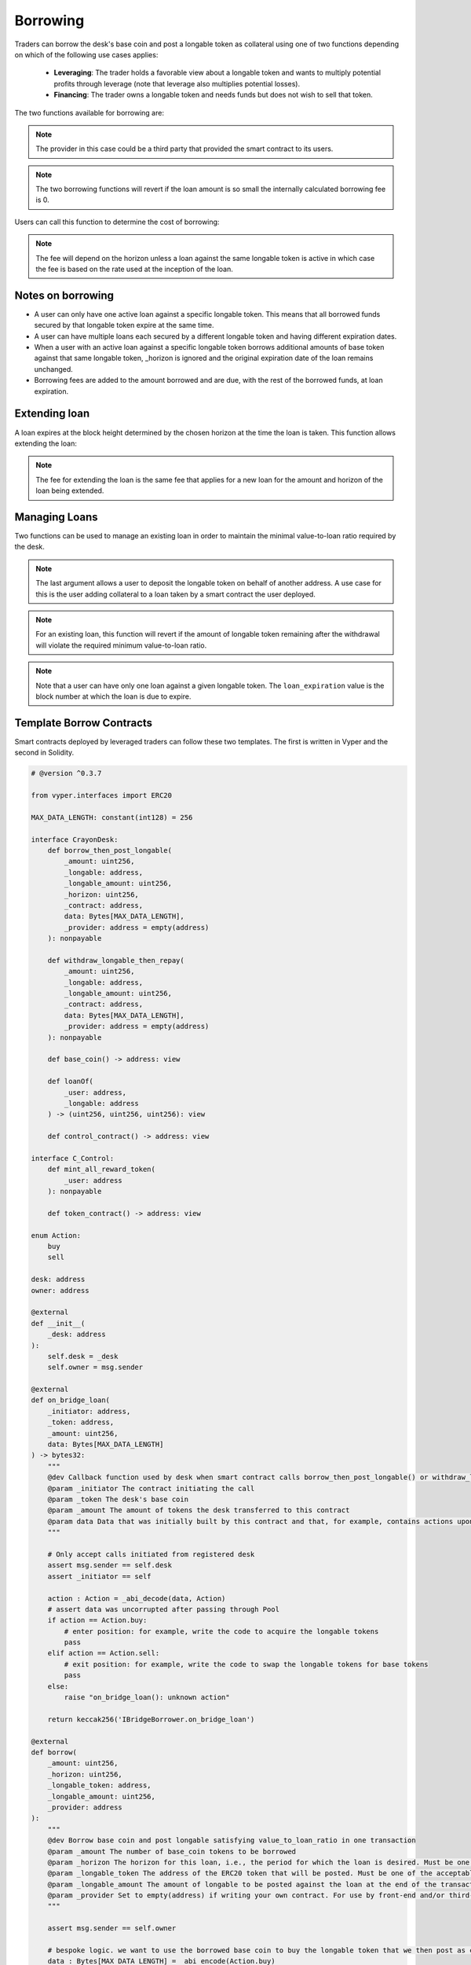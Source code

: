 .. index:: _borrowing

.. _borrowing:

Borrowing
#########

Traders can borrow the desk's base coin and post a longable token as collateral using one of two functions depending on which of the following use cases applies:

    * **Leveraging**: The trader holds a favorable view about a longable token and wants to multiply potential profits through leverage (note that leverage also multiplies potential losses).
    * **Financing**: The trader owns a longable token and needs funds but does not wish to sell that token.

The two functions available for borrowing are:

.. py:function:: borrow_then_post_longable(_amount: uint256, _longable: address, _longable_amount: uint256, _horizon: uint256, _contract: address, data: Bytes[256], _provider: address = empty(address)

    Borrow base coin and post longable satisfying value-to-loan ratio in one transaction using a smart contract deployed by the borrower

    * ``_amount``: The number of base_coin tokens to be borrowed
    * ``_longable`` The address of the ERC20 token that will be posted as collateral. Must be one of the approved longable tokens for this desk
    * ``_longable_amount``: The amount of longable to be posted against the loan at the end of the transaction
    * ``_horizon``: If a new loan, the loan expires at the block height _horizon blocks hence
    * ``_contract``: The address of the smart contract receiving the loan and that will also provide the required _longable_amount of the longable token
    * ``data``: Opaque calldata to be passed to the smart contract receiving the loan
    * ``_provider``: For use by third-party, front-end provider if applicable. Use default otherwise

.. note::

    The provider in this case could be a third party that provided the smart contract to its users.

.. py:function:: post_longable_then_borrow(_amount: uint256, _longable: address, _longable_amount: uint256, _horizon: uint256, _provider: address = empty(address)
    
    Post longable as collateral and borrow against it in one transaction. Can be used to borrow against excess collateral.

    * ``_amount``: The amount of base_coin to borrow
    * ``_longable``: The address of the ERC20 token used as longable
    * ``_longable_amount``: Amount of longable being posted against the loan. Can be 0 if borrowing against longable already posted
    * ``_horizon``: If a new loan, the loan expires at the block height _horizon blocks hence
    * ``_provider``: For use by third-party, front-end provider if applicable. Use default otherwise

.. note::

    The two borrowing functions will revert if the loan amount is so small the internally calculated borrowing fee is 0.

Users can call this function to determine the cost of borrowing:

.. py:function:: borrow_fee(_amount: uint256, _longable: address, _horizon: uint256, _is_extend : bool = False) -> uint256

    Return the fee that will be charged for the loan. This is a ``view`` function.

    * ``_amount``: The (new) amount to be borrowed. This is ignored if ``_is_extend = True``
    * ``_longable``: The token that will be deposited against the loan
    * ``_horizon``: The desired horizon. If a loan for ``msg.sender`` against ``_longable`` already exists, then ``_horizon`` is ignored and the expiration of the loan is unchanged
    * ``_is_extend``: Optional. ``True`` means an existing loan is being extended. Default is ``False``.


.. note::
    
    The fee will depend on the horizon unless a loan against the same longable token is active in which case the fee is based on the rate used at the inception of the loan.

Notes on borrowing
==================

* A user can only have one active loan against a specific longable token. This means that all borrowed funds secured by that longable token expire at the same time.
* A user can have multiple loans each secured by a different longable token and having different expiration dates.
* When a user with an active loan against a specific longable token borrows additional amounts of base token against that same longable token, _horizon is ignored and the original expiration date of the loan remains unchanged.
* Borrowing fees are added to the amount borrowed and are due, with the rest of the borrowed funds, at loan expiration.

Extending loan
==============

A loan expires at the block height determined by the chosen horizon at the time the loan is taken. This function allows extending the loan:

.. py:function:: extend_loan(_longable: address, _horizon: uint256)
    
    Extend the life of the loan taken by msg.sender against _longable longable
    
    * ``_longable``: Address of longable used as collateral for this loan
    * ``_horizon``: The horizon. The extended loan expires ``_horizon`` blocks after the original expiration block

.. note::

    The fee for extending the loan is the same fee that applies for a new loan for the amount and horizon of the loan being extended.

Managing Loans
==============

Two functions can be used to manage an existing loan in order to maintain the minimal value-to-loan ratio required by the desk.

.. py:function:: post_longable(_longable_amount: uint256, _longable: address, longable_owner: address = msg.sender)
    
    Add to the longable token backing an existing loan against that longable token in order to increase the value-to-loan ratio or park the longable tokens with a view of collecting fees from flashloans against that token.

    * ``_longable_amount``: Amount of longable being deposited
    * ``_longable``: ERC20 token address to use as longable
    * ``longable_owner``: Optional. Address to be credited for longable. This can be a borrowing smart contract. 

.. note::

    The last argument allows a user to deposit the longable token on behalf of another address. A use case for this is the user adding collateral to a loan taken by a smart contract the user deployed.

.. py:function:: withdraw_longable(_longable_amount: uint256, _longable: address)

    Withdraw some/all of existing longable posted for an existing or a previous (repaid) loan.

    * ``_longable_amount``: Amount of the longable token to withdraw
    * ``_longable``: Longable token to withdraw
    
.. note::

    For an existing loan, this function will revert if the amount of longable token remaining after the withdrawal will violate the required minimum value-to-loan ratio.

.. py:function:: loanOf(_user : address, _longable : address) -> (uint256, uint256, uint256)

    Returns information about the loan the user has taken against the specified longable: (``loan_amount``, ``collateral_amount``, ``loan_expiration``). This is a ``view`` function.

    * ``_user``: The address of the user
    * ``_longable``: The ERC20 token posted against the loan

.. note::

    Note that a user can have only one loan against a given longable token. The ``loan_expiration`` value is the block number at which the loan is due to expire.

.. _borrower_sample:

Template Borrow Contracts
=========================

Smart contracts deployed by leveraged traders can follow these two templates. The first is written in Vyper and the second in Solidity.


.. code-block:: python

    # @version ^0.3.7

    from vyper.interfaces import ERC20

    MAX_DATA_LENGTH: constant(int128) = 256

    interface CrayonDesk:
        def borrow_then_post_longable(
            _amount: uint256,
            _longable: address,
            _longable_amount: uint256,
            _horizon: uint256,
            _contract: address,
            data: Bytes[MAX_DATA_LENGTH],
            _provider: address = empty(address)
        ): nonpayable

        def withdraw_longable_then_repay(
            _amount: uint256,
            _longable: address,
            _longable_amount: uint256,
            _contract: address,
            data: Bytes[MAX_DATA_LENGTH],
            _provider: address = empty(address)
        ): nonpayable

        def base_coin() -> address: view
        
        def loanOf(
            _user: address,
            _longable: address
        ) -> (uint256, uint256, uint256): view

        def control_contract() -> address: view

    interface C_Control:
        def mint_all_reward_token(
            _user: address
        ): nonpayable

        def token_contract() -> address: view

    enum Action:
        buy
        sell

    desk: address
    owner: address

    @external
    def __init__(
        _desk: address
    ):
        self.desk = _desk
        self.owner = msg.sender

    @external
    def on_bridge_loan(
        _initiator: address,
        _token: address,
        _amount: uint256,
        data: Bytes[MAX_DATA_LENGTH]
    ) -> bytes32:
        """
        @dev Callback function used by desk when smart contract calls borrow_then_post_longable() or withdraw_longable_then_repay()
        @param _initiator The contract initiating the call
        @param _token The desk's base coin
        @param _amount The amount of tokens the desk transferred to this contract
        @param data Data that was initially built by this contract and that, for example, contains actions upon callback
        """

        # Only accept calls initiated from registered desk
        assert msg.sender == self.desk
        assert _initiator == self

        action : Action = _abi_decode(data, Action)
        # assert data was uncorrupted after passing through Pool
        if action == Action.buy:
            # enter position: for example, write the code to acquire the longable tokens
            pass
        elif action == Action.sell:
            # exit position: for example, write the code to swap the longable tokens for base tokens
            pass
        else:
            raise "on_bridge_loan(): unknown action"

        return keccak256('IBridgeBorrower.on_bridge_loan')

    @external
    def borrow(
        _amount: uint256,
        _horizon: uint256,
        _longable_token: address,
        _longable_amount: uint256,
        _provider: address
    ):
        """
        @dev Borrow base coin and post longable satisfying value_to_loan_ratio in one transaction
        @param _amount The number of base_coin tokens to be borrowed
        @param _horizon The horizon for this loan, i.e., the period for which the loan is desired. Must be one of the acceptable horizons
        @param _longable_token The address of the ERC20 token that will be posted. Must be one of the acceptable longable tokens
        @param _longable_amount The amount of longable to be posted against the loan at the end of the transaction
        @param _provider Set to empty(address) if writing your own contract. For use by front-end and/or third-party providers
        """

        assert msg.sender == self.owner

        # bespoke logic. we want to use the borrowed base coin to buy the longable token that we then post as collateral
        data : Bytes[MAX_DATA_LENGTH] = _abi_encode(Action.buy)

        # check how much borrower was already approved for
        allowance : uint256 = ERC20(_longable_token).allowance(self, self.desk)
        assert ERC20(_longable_token).approve(self.desk, allowance + _longable_amount)
        CrayonDesk(self.desk).borrow_then_post_longable(_amount, _longable_token, _longable_amount, _horizon, self, data, _provider)

    @external
    def repay(
        _longable_token: address,
        _provider: address
    ):
        """
        @dev Withdraw token posted as collateral and repay part/all of the loan in one transaction
        @param _longable_token The address of the ERC20 token that was posted
        @param _provider Set to empty(address) if writing your own contract. For use by front-end and/or third-party providers
        """

        assert msg.sender == self.owner

        amount : uint256 = 0
        longable_amount : uint256 = 0
        expiration : uint256 = max_value(uint256)
        # get loan position of this contract
        amount, longable_amount, expiration = CrayonDesk(self.desk).loanOf(self, _longable_token)

        borrow_token : address = CrayonDesk(self.desk).base_coin()
        allowance : uint256 = ERC20(borrow_token).allowance(self, self.desk)
        assert ERC20(borrow_token).approve(self.desk, allowance + amount)

        # bespoke logic. we want to sell the withdrawn collateral to generate the funds to pay back the loan
        data : Bytes[MAX_DATA_LENGTH] = _abi_encode(Action.sell)

        # pay back the full loan
        CrayonDesk(self.desk).withdraw_longable_then_repay(amount, _longable_token, longable_amount, self, data, _provider)

    @external
    def mint(
        _is_transferring : bool = False
    ):
        """
        @dev Mint the XCRAY reward tokens that have accumulated to this smart contract
        @param _is_transferring Optional parameter. True means transfer minted tokens to owner. Default is False
        """

        # One way to do it...
        control_contract : address = CrayonDesk(self.desk).control_contract()
        c_control : C_Control = C_Control(control_contract)
        c_control.mint_all_reward_token(self)
        if _is_transferring:
            xcToken : ERC20 = ERC20(c_control.token_contract())
            xcToken.transfer(self.owner, xcToken.balanceOf(self))


And a template for Solidity traders:

.. code-block:: javascript

    // SPDX-License-Identifier: MIT

    pragma solidity=0.8.19;

    interface IErc20 {
        function allowance(address _from, address _to) external view returns(uint256);
        function transfer(address _to, uint _amount) external returns(bool success);
        function approve(address _to, uint _amount) external returns(bool success);
        function balanceOf(address _from) external view returns(uint256);
    }

    interface CrayonDesk {
        function borrow_then_post_longable(
            uint256 _amount,
            address _longable,
            uint256 _longable_amount,
            uint256 _horizon,
            address _contract,
            bytes calldata data,
            address _provider) external;

        function withdraw_longable_then_repay(
            uint256 _amount,
            address _longable,
            uint256 _longable_amount,
            address _contract,
            bytes calldata data,
            address _provider) external;

        function base_coin() external view returns(address);
        
        function loanOf(
            address _user,
            address _longable) external view returns(uint256, uint256, uint256);

        function control_contract() external view returns(address);
    }


    interface C_Control {
        function mint_all_reward_token(
            address _user
        ) external;

        function token_contract() external view returns(address);
    }


    contract BorrowerS {
        enum Action{ BUY, SELL }

        address desk;
        address owner;

        constructor(address _desk) {

            /*
             * _desk is the desk from which we want to borrow
             */
            
            desk = _desk;
            owner = msg.sender;
        }

        function on_bridge_loan(
            address _initiator,
            address _token,
            uint256 _amount,
            bytes calldata data
        ) external returns(bytes32) {
            /**
             * @dev Callback function used by desk when smart contract calls flashloan()
             * @param _initiator The contract initiating the call
             * @param _token The token this contract is borrowing
             * @param _amount The amount of _token the desk transferred to this contract
             * @param _fee The fee for the flash loan. It's 0 if contract borrowed from its own deposit or its own collateral
             * @param data Data that was initially built by this contract and that, for example, contains actions upon callback
             */

            require(msg.sender == desk);
            require(_initiator == address(this));

            (Action action) = abi.decode(data, (Action));

            if (action == Action.BUY) {
                // enter position: for example, write the code to acquire the longable tokens
            } else if (action == Action.SELL) {
                // exit position: for example, write the code to swap the longable tokens for base tokens
            } else {
                revert("on_bridge_loan(): unknown action");
            }


            return keccak256("IBridgeBorrower.on_bridge_loan");
        }

        function borrow(
            uint256 _amount,
            uint256 _horizon,
            address _longable_token,
            uint256 _longable_amount,
            address _provider) external {
            /**
             * @dev Borrow base coin and post longable satisfying value_to_loan_ratio in one transaction
             * @param _amount The number of base_coin tokens to be borrowed
             * @param _horizon The horizon for this loan, i.e., the period for which the loan is desired. Must be one of the acceptable horizons
             * @param _longable_token The address of the ERC20 token that will be posted. Must be one of the acceptable longable tokens
             * @param _longable_amount The amount of longable to be posted against the loan at the end of the transaction
             * @param _provider Set to empty(address) if writing your own contract. For use by front-end and/or third-party providers
             */

            require(msg.sender == owner);

            bytes memory data = abi.encode((Action.BUY));

            uint256 allowance = IErc20(_longable_token).allowance(address(this), desk);
            require(IErc20(_longable_token).approve(desk, allowance + _longable_amount));
            CrayonDesk(desk).borrow_then_post_longable(_amount, _longable_token, _longable_amount, _horizon, address(this), data, _provider);
        }

        function repay(
            address _longable_token,
            address _provider) external {
            /**
             * @dev Withdraw token posted as collateral and repay part/all of the loan in one transaction
             * @param _longable_token The address of the ERC20 token that was posted
             * @param _provider Set to empty(address) if writing your own contract. For use by front-end and/or third-party providers
             */

            require(msg.sender == owner);

            uint256 amount = 0;
            uint256 longable_amount = 0;
            uint256 expiration = type(uint256).max;
            // get loan position of this contract
            (amount, longable_amount, expiration) = CrayonDesk(desk).loanOf(address(this), _longable_token);

            address borrow_token = CrayonDesk(desk).base_coin();
            uint256 allowance = IErc20(borrow_token).allowance(address(this), desk);
            require(IErc20(borrow_token).approve(desk, allowance + amount));

            // bespoke logic. we want to sell the withdrawn collateral to generate the funds to pay back the loan
            bytes memory data = abi.encode(Action.SELL);

            // pay back the full loan
            CrayonDesk(desk).withdraw_longable_then_repay(amount, _longable_token, longable_amount, address(this), data, _provider);
        }

        function mint(
            bool _is_transferring
        ) external {
            /**
             * @dev Mint the XCRAY reward tokens that have accumulated to this smart contract
             * @param _is_transferring Optional parameter. True means transfer minted tokens to owner
             */

            // One way to do it...
            address control_contract = CrayonDesk(desk).control_contract();
            C_Control c_control = C_Control(control_contract);
            c_control.mint_all_reward_token(address(this));
            if (_is_transferring) {
                IErc20 xcToken = IErc20(c_control.token_contract());
                xcToken.transfer(owner, xcToken.balanceOf(address(this)));
            }
        }
    }

